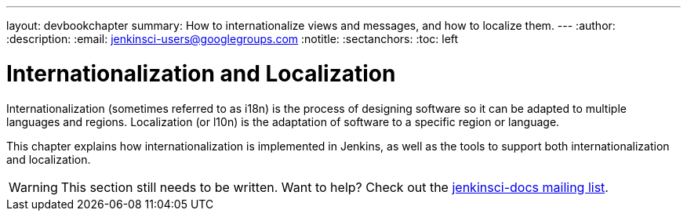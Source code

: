---
layout: devbookchapter
summary: How to internationalize views and messages, and how to localize them.
---
:author:
:description:
:email: jenkinsci-users@googlegroups.com
:notitle:
:sectanchors:
:toc: left

= Internationalization and Localization

Internationalization (sometimes referred to as i18n) is the process of designing software so it can be adapted to multiple languages and regions.
Localization (or l10n) is the adaptation of software to a specific region or language.

This chapter explains how internationalization is implemented in Jenkins, as well as the tools to support both internationalization and localization.

[WARNING]
====
This section still needs to be written. Want to help? Check out the link:https://groups.google.com/forum/#!forum/jenkinsci-docs[jenkinsci-docs mailing list].
====

////
https://wiki.jenkins-ci.org/display/JENKINS/Internationalization + children
https://wiki.jenkins-ci.org/display/JENKINS/Translation+Tool
////
